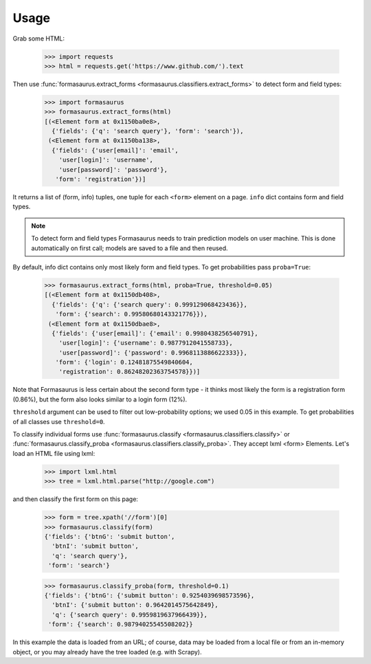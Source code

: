 Usage
=====

Grab some HTML:

    >>> import requests
    >>> html = requests.get('https://www.github.com/').text

Then use :func:`formasaurus.extract_forms <formasaurus.classifiers.extract_forms>`
to detect form and field types:

    >>> import formasaurus
    >>> formasaurus.extract_forms(html)
    [(<Element form at 0x1150ba0e8>,
      {'fields': {'q': 'search query'}, 'form': 'search'}),
     (<Element form at 0x1150ba138>,
      {'fields': {'user[email]': 'email',
        'user[login]': 'username',
        'user[password]': 'password'},
       'form': 'registration'})]

It returns a list of (form, info) tuples, one tuple for each ``<form>``
element on a page. ``info`` dict contains form and field types.

.. note::

    To detect form and field types Formasaurus needs to train prediction
    models on user machine. This is done automatically on first call;
    models are saved to a file and then reused.

By default, info dict contains only most likely form and field types.
To get probabilities pass ``proba=True``:

    >>> formasaurus.extract_forms(html, proba=True, threshold=0.05)
    [(<Element form at 0x1150db408>,
      {'fields': {'q': {'search query': 0.999129068423436}},
       'form': {'search': 0.99580680143321776}}),
     (<Element form at 0x1150dbae8>,
      {'fields': {'user[email]': {'email': 0.9980438256540791},
        'user[login]': {'username': 0.9877912041558733},
        'user[password]': {'password': 0.9968113886622333}},
       'form': {'login': 0.12481875549840604,
        'registration': 0.86248202363754578}})]

Note that Formasaurus is less certain about the second form type - it thinks
most likely the form is a registration form (0.86%), but the form
also looks similar to a login form (12%).

``threshold`` argument can be used to filter out low-probability options;
we used 0.05 in this example. To get probabilities of all classes use
``threshold=0``.

To classify individual forms use
:func:`formasaurus.classify <formasaurus.classifiers.classify>`
or :func:`formasaurus.classify_proba <formasaurus.classifiers.classify_proba>`.
They accept lxml <form> Elements. Let's load an HTML file using lxml:

    >>> import lxml.html
    >>> tree = lxml.html.parse("http://google.com")

and then classify the first form on this page:

    >>> form = tree.xpath('//form')[0]
    >>> formasaurus.classify(form)
    {'fields': {'btnG': 'submit button',
      'btnI': 'submit button',
      'q': 'search query'},
     'form': 'search'}

    >>> formasaurus.classify_proba(form, threshold=0.1)
    {'fields': {'btnG': {'submit button': 0.9254039698573596},
      'btnI': {'submit button': 0.9642014575642849},
      'q': {'search query': 0.9959819637966439}},
     'form': {'search': 0.98794025545508202}}

In this example the data is loaded from an URL; of course, data may be
loaded from a local file or from an in-memory object, or you may already
have the tree loaded (e.g. with Scrapy).

